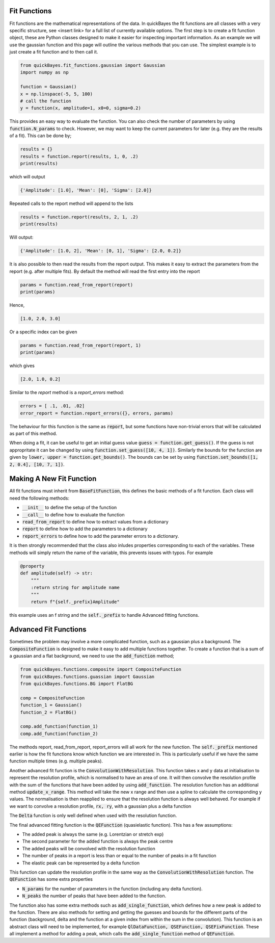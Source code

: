 Fit Functions
=============

Fit functions are the mathematical representations of the data.
In quickBayes the fit functions are all classes with a very specific structure, see <insert link> for a full list of currently available options.
The first step is to create a fit function object, these are Python classes designed to make it easier for inspecting important information.
As an example we will use the gaussian function and this page will outline the various methods that you can use.
The simplest example is to just create a fit function and to then call it.

.. code-block:: python

  from quickBayes.fit_functions.gaussian import Gaussian
  import numpy as np

  function = Gaussian()
  x = np.linspace(-5, 5, 100)
  # call the function
  y = function(x, amplitude=1, x0=0, sigma=0.2)

This provides an easy way to evaluate the function.
You can also check the number of parameters by using :code:`function.N_params` to check.
However, we may want to keep the current parameters for later (e.g. they are the results of a fit).
This can be done by;

.. code-block:: python

  results = {}
  results = function.report(results, 1, 0, .2)
  print(results)

which will output

.. code-block:: python

  {'Amplitude': [1.0], 'Mean': [0], 'Sigma': [2.0]}

Repeated calls to the report method will append to the lists

.. code-block:: python

  results = function.report(results, 2, 1, .2)
  print(results)

Will output:

.. code-block:: python

  {'Amplitude': [1.0, 2], 'Mean': [0, 1], 'Sigma': [2.0, 0.2]}

It is also possible to then read the results from the report output.
This makes it easy to extract the parameters from the report (e.g. after multiple fits).
By default the method will read the first entry into the report

.. code-block:: python

  params = function.read_from_report(report)
  print(params)

Hence,

.. code-block:: python

  [1.0, 2.0, 3.0]

Or a specific index can be given

.. code-block:: python

  params = function.read_from_report(report, 1)
  print(params)

which gives

.. code-block:: python

  [2.0, 1.0, 0.2]

Similar to the `report` method is a `report_errors` method:

.. code-block:: python

   errors = [ .1, .01, .02]
   error_report = function.report_errors({}, errors, params)

The behaviour for this function is the same as :code:`report`, but some functions have non-trivial errors that will be calculated as part of this method.

When doing a fit, it can be useful to get an initial guess value :code:`guess = function.get_guess()`.
If the guess is not appropritate it can be changed by using :code:`function.set_guess([10, 4, 1])`.
Similarly the bounds for the function are given by :code:`lower, upper = function.get_bounds()`.
The bounds can be set by using :code:`function.set_bounds([1, 2, 0.4], [10, 7, 1])`.


Making A New Fit Function
=========================

All fit functions must inherit from :code:`BaseFitFunction`, this defines the basic methods of a fit function.
Each class will need the following methods:

- :code:`__init__` to define the setup of the function
- :code:`__call__` to define how to evaluate the function
- :code:`read_from_report` to define how to extract values from a dictionary
- :code:`report` to define how to add the parameters to a dictionary
- :code:`report_errors` to define how to add the parameter errors to a dictionary.

It is then strongly recommended that the class also inludes properties corresponding to each of the variables.
These methods will simply return the name of the variable, this prevents issues with typos.
For example

.. code-block:: python

   @property
   def amplitude(self) -> str:
       """
       :return string for amplitude name
       """
       return f"{self._prefix}Amplitude"

this example uses an f string and the :code:`self._prefix` to handle Advanced fitting functions.


Advanced Fit Functions
======================


Sometimes the problem may involve a more complicated function, such as a gaussian plus a background.
The :code:`CompositeFunction` is designed to make it easy to add multiple functions together.
To create a function that is a sum of a gaussian and a flat background, we need to use the :code:`add_function` method;

.. code-block:: python

   from quickBayes.functions.composite import CompositeFunction
   from quickBayes.functions.guassian import Gaussian
   from quickBayes.functions.BG import FlatBG

   comp = CompositeFunction
   function_1 = Gaussian()
   function_2 = FlatBG()

   comp.add_function(function_1)
   comp.add_function(function_2)


The methods report, read_from_report, report_errors will all work for the new function.
The :code:`self._prefix` mentioned earlier is how the fit functions know which function we are interested in.
This is particularly useful if we have the same function multiple times (e.g. multiple peaks).

Another advanced fit function is the :code:`ConvolutionWithResolution`.
This function takes x and y data at initialisation to represent the resolution profile, which is normalised to have an area of one.
It will then convolve the resolution profile with the sum of the functions that have been added by using :code:`add_function`.
The resolution function has an additional method :code:`update_x_range`.
This method will take the new x range and then use a spline to calculate the corresponding y values.
The normalisation is then reapplied to ensure that the resolution function is always well behaved.
For example if we want to convolve a resolution profile, :code:`rx, ry`, with a gaussian plus a delta function

.. code-block::python

   from quickBayes.functions.gaussian import Gaussian
   from quickBayes.functions.delta import Delta
   from quickBayes.functions.convolution import (
        ConvolutionWithResolution as conv)

   rx = np.linspace(-5, 5)
   ry = np.exp(-rx*rx/.8**2)

   # set a range of interest
   c_func = conv(rx, ry, -4, 4)

   function_1 = Gaussian()
   function_2 = Delta()

   c_func.add_function(function_1)
   c_func.add_function(function_2)

   # change the x range for resolution function
   new_x = np.linspace(-4., .4, 200)
   c_func.update_x_range(new_x)

The :code:`Delta` function is only well defined when used with the resolution function.

The final advanced fitting function is the :code:`QEFunction` (quasielastic function).
This has a few assumptions:

- The added peak is always the same (e.g. Lorentzian or stretch exp)
- The second parameter for the added function is always the peak centre
- The added peaks will be convolved with the resolution function
- The number of peaks in a report is less than or equal to the number of peaks in a fit function
- The elastic peak can be represented by a delta function

This function can update the resolution profile in the same way as the :code:`ConvolutionWithResolution` function.
The :code:`QEFunction` has some extra properties

- :code:`N_params` for the number of parameters in the function (including any delta function).
- :code:`N_peaks` the number of peaks that have been added to the function.

The function also has some extra methods such as :code:`add_single_function`, which defines how a new peak is added to the function.
There are also methods for setting and getting the guesses and bounds for the different parts of the function (background, delta and the function at a given index from within the sum in the convolution).
This function is an abstract class will need to be implemented, for example :code:`QlDataFunction, QSEFunction, QSEFixFunction`.
These all implement a method for adding a peak, which calls the :code:`add_single_function` method of :code:`QEFunction`.

